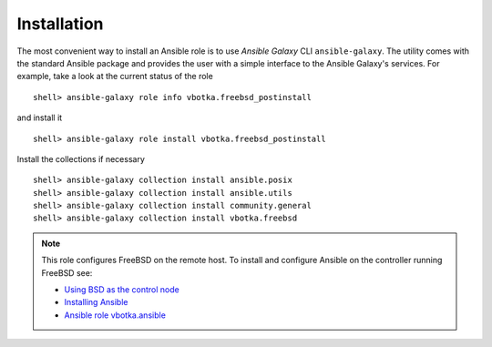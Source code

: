 .. _ug_installation:

Installation
============

The most convenient way to install an Ansible role is to use `Ansible Galaxy` CLI
``ansible-galaxy``. The utility comes with the standard Ansible package and provides the user with a
simple interface to the Ansible Galaxy's services. For example, take a look at the current status of
the role ::

   shell> ansible-galaxy role info vbotka.freebsd_postinstall

and install it ::

   shell> ansible-galaxy role install vbotka.freebsd_postinstall

Install the collections if necessary  ::

   shell> ansible-galaxy collection install ansible.posix
   shell> ansible-galaxy collection install ansible.utils
   shell> ansible-galaxy collection install community.general
   shell> ansible-galaxy collection install vbotka.freebsd

.. seealso::

   * To install specific versions from various sources see `Installing content`_
   * Take a look at other roles ``shell> ansible-galaxy search --author=vbotka``

.. note::

   This role configures FreeBSD on the remote host. To install and configure Ansible on the
   controller running FreeBSD see:

   * `Using BSD as the control node`_
   * `Installing Ansible`_
   * `Ansible role vbotka.ansible`_

.. _`Installing content`: https://galaxy.ansible.com/docs/using/installing.html
.. _`Using BSD as the control node`: https://docs.ansible.com/ansible/latest/os_guide/intro_bsd.html#using-bsd-as-the-control-node
.. _`Installing Ansible`: https://docs.ansible.com/ansible/devel/installation_guide/intro_installation.html#installing-ansible-on-freebsd
.. _`Ansible role vbotka.ansible`: https://galaxy.ansible.com/vbotka/ansible
